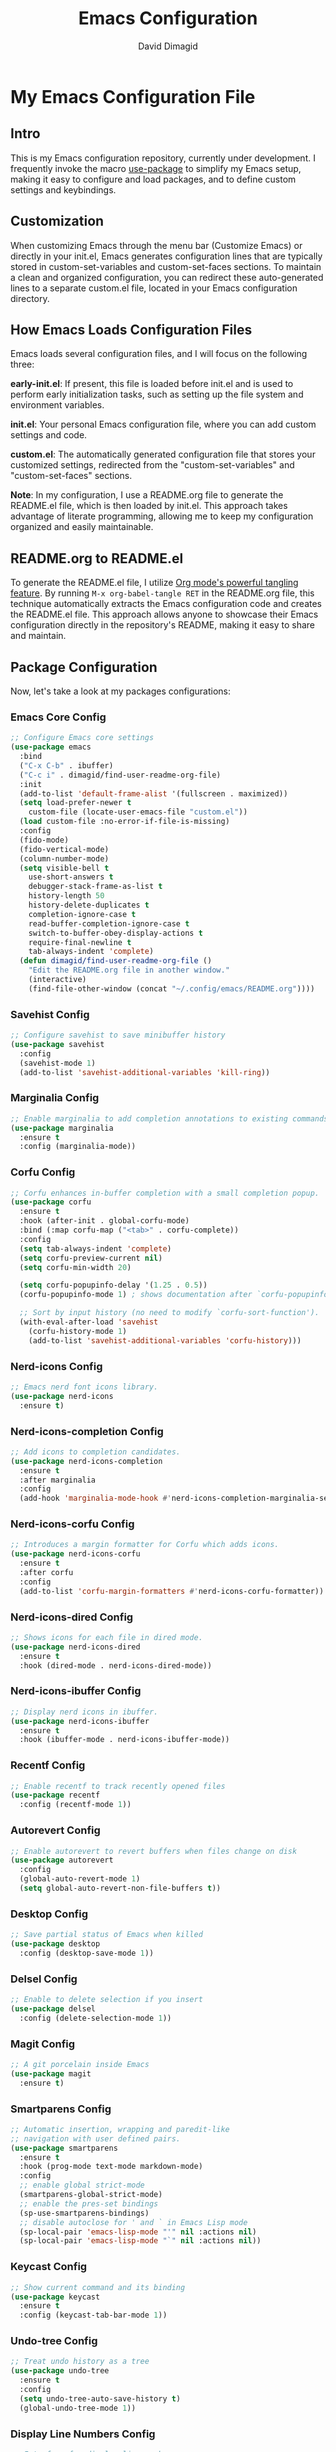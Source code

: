 #+title: Emacs Configuration
#+author: David Dimagid
#+property: header-args :tangle README.el
#+warning: Don't forget to run `org-babel-tangle` to generate README.el!

* My Emacs Configuration File
** Intro
This is my Emacs configuration repository, currently under
development. I frequently invoke the macro [[https://github.com/jwiegley/use-package/blob/master/README.md][use-package]] to simplify my
Emacs setup, making it easy to configure and load packages, and to
define custom settings and keybindings.

** Customization
When customizing Emacs through the menu bar (Customize Emacs) or
directly in your init.el, Emacs generates configuration lines that are
typically stored in custom-set-variables and custom-set-faces
sections. To maintain a clean and organized configuration, you can redirect
these auto-generated lines to a separate custom.el file, located in your
Emacs configuration directory.

** How Emacs Loads Configuration Files
Emacs loads several configuration files, and I will focus on the
following three:

*early-init.el*: If present, this file is loaded before init.el and
is used to perform early initialization tasks, such as setting up the
file system and environment variables.

*init.el*: Your personal Emacs configuration file, where you can add
custom settings and code.

*custom.el*: The automatically generated configuration file that
stores your customized settings, redirected from the
"custom-set-variables" and "custom-set-faces" sections.

*Note*: In my configuration, I use a README.org file to generate the
README.el file, which is then loaded by init.el. This approach takes
advantage of literate programming, allowing me to keep my
configuration organized and easily maintainable.

** README.org to README.el
To generate the README.el file, I utilize [[https://orgmode.org/manual/Extracting-Source-Code.html][Org mode's powerful tangling
feature]]. By running ~M-x org-babel-tangle RET~ in the README.org file,
this technique automatically extracts the Emacs configuration code and
creates the README.el file. This approach allows anyone to showcase
their Emacs configuration directly in the repository's README, making
it easy to share and maintain.

** Package Configuration
Now, let's take a look at my packages configurations:
*** Emacs Core Config
#+begin_src emacs-lisp
  ;; Configure Emacs core settings
  (use-package emacs
    :bind
    ("C-x C-b" . ibuffer)
    ("C-c i" . dimagid/find-user-readme-org-file)
    :init
    (add-to-list 'default-frame-alist '(fullscreen . maximized))
    (setq load-prefer-newer t
	  custom-file (locate-user-emacs-file "custom.el"))
    (load custom-file :no-error-if-file-is-missing)
    :config
    (fido-mode)
    (fido-vertical-mode)
    (column-number-mode)
    (setq visible-bell t
	  use-short-answers t
	  debugger-stack-frame-as-list t
	  history-length 50
	  history-delete-duplicates t
	  completion-ignore-case t
	  read-buffer-completion-ignore-case t
	  switch-to-buffer-obey-display-actions t
	  require-final-newline t
	  tab-always-indent 'complete)
    (defun dimagid/find-user-readme-org-file ()
      "Edit the README.org file in another window."
      (interactive)
      (find-file-other-window (concat "~/.config/emacs/README.org"))))
#+end_src

*** COMMENT Exec-path-from-shell Config
#+begin_src emacs-lisp
  ;; Get environment variables such as $PATH from the shell.
  (use-package exec-path-from-shell
    :ensure t
    :init
    ;; Initialize exec-path-from-shell in various Emacs environments.
    (when (or (memq window-system '(mac ns x))
	      (eq window-system 'pgtk)
	      (daemonp))
      (exec-path-from-shell-initialize)))
#+end_src

*** Savehist Config
#+begin_src emacs-lisp
  ;; Configure savehist to save minibuffer history
  (use-package savehist
    :config
    (savehist-mode 1)
    (add-to-list 'savehist-additional-variables 'kill-ring))
#+end_src

*** Marginalia Config
#+begin_src emacs-lisp
  ;; Enable marginalia to add completion annotations to existing commands.
  (use-package marginalia
    :ensure t
    :config (marginalia-mode))
#+end_src

*** Corfu Config
#+begin_src emacs-lisp
  ;; Corfu enhances in-buffer completion with a small completion popup.
  (use-package corfu
    :ensure t
    :hook (after-init . global-corfu-mode)
    :bind (:map corfu-map ("<tab>" . corfu-complete))
    :config
    (setq tab-always-indent 'complete)
    (setq corfu-preview-current nil)
    (setq corfu-min-width 20)

    (setq corfu-popupinfo-delay '(1.25 . 0.5))
    (corfu-popupinfo-mode 1) ; shows documentation after `corfu-popupinfo-delay'

    ;; Sort by input history (no need to modify `corfu-sort-function').
    (with-eval-after-load 'savehist
      (corfu-history-mode 1)
      (add-to-list 'savehist-additional-variables 'corfu-history)))
#+end_src

*** Nerd-icons Config
#+begin_src emacs-lisp
  ;; Emacs nerd font icons library.
  (use-package nerd-icons
    :ensure t)
#+end_src

*** Nerd-icons-completion Config
#+begin_src emacs-lisp
  ;; Add icons to completion candidates.
  (use-package nerd-icons-completion
    :ensure t
    :after marginalia
    :config
    (add-hook 'marginalia-mode-hook #'nerd-icons-completion-marginalia-setup))
#+end_src

*** Nerd-icons-corfu Config
#+begin_src emacs-lisp
  ;; Introduces a margin formatter for Corfu which adds icons.
  (use-package nerd-icons-corfu
    :ensure t
    :after corfu
    :config
    (add-to-list 'corfu-margin-formatters #'nerd-icons-corfu-formatter))
#+end_src

*** Nerd-icons-dired Config
#+begin_src emacs-lisp
  ;; Shows icons for each file in dired mode.
  (use-package nerd-icons-dired
    :ensure t
    :hook (dired-mode . nerd-icons-dired-mode))
#+end_src

*** Nerd-icons-ibuffer Config
#+begin_src emacs-lisp
  ;; Display nerd icons in ibuffer.
  (use-package nerd-icons-ibuffer
    :ensure t
    :hook (ibuffer-mode . nerd-icons-ibuffer-mode))
#+end_src

*** Recentf Config
#+begin_src emacs-lisp
  ;; Enable recentf to track recently opened files
  (use-package recentf
    :config (recentf-mode 1))
#+end_src

*** Autorevert Config
#+begin_src emacs-lisp
  ;; Enable autorevert to revert buffers when files change on disk
  (use-package autorevert
    :config
    (global-auto-revert-mode 1)
    (setq global-auto-revert-non-file-buffers t))
#+end_src

*** Desktop Config
#+begin_src emacs-lisp
  ;; Save partial status of Emacs when killed
  (use-package desktop
    :config (desktop-save-mode 1))
#+end_src

*** Delsel Config
#+begin_src emacs-lisp
  ;; Enable to delete selection if you insert
  (use-package delsel
    :config (delete-selection-mode 1))
#+end_src

*** Magit Config
#+begin_src emacs-lisp
  ;; A git porcelain inside Emacs
  (use-package magit
    :ensure t)
#+end_src

*** Smartparens Config
#+begin_src emacs-lisp
  ;; Automatic insertion, wrapping and paredit-like
  ;; navigation with user defined pairs.
  (use-package smartparens
    :ensure t
    :hook (prog-mode text-mode markdown-mode)
    :config
    ;; enable global strict-mode
    (smartparens-global-strict-mode)
    ;; enable the pres-set bindings
    (sp-use-smartparens-bindings)
    ;; disable autoclose for ' and ` in Emacs Lisp mode
    (sp-local-pair 'emacs-lisp-mode "'" nil :actions nil)
    (sp-local-pair 'emacs-lisp-mode "`" nil :actions nil))
#+end_src

*** Keycast Config
#+begin_src emacs-lisp
  ;; Show current command and its binding
  (use-package keycast
    :ensure t
    :config (keycast-tab-bar-mode 1))
#+end_src

*** Undo-tree Config
#+begin_src emacs-lisp
  ;; Treat undo history as a tree
  (use-package undo-tree
    :ensure t
    :config
    (setq undo-tree-auto-save-history t)
    (global-undo-tree-mode 1))
#+end_src

*** Display Line Numbers Config
#+begin_src emacs-lisp
  ;; Interface for display-line-numbers
  (use-package display-line-numbers
    :config (global-display-line-numbers-mode))
#+end_src

*** Flyspell Config
#+begin_src emacs-lisp
  ;; On-the-fly spell checker
  (use-package flyspell
    :config (flyspell-prog-mode))
#+end_src

*** Which Key Config
#+begin_src emacs-lisp
  ;; Display available keybindings in popup
  (use-package which-key
    :ensure t
    :config (which-key-mode))
#+end_src

*** Rainbow-delimiters Config
#+begin_src emacs-lisp
  ;; Highlight brackets according to their depth.
  (use-package rainbow-delimiters
    :ensure t
    :hook (prog-mode . rainbow-delimiters-mode))
#+end_src

*** Lisp Config
#+begin_src emacs-lisp
  ;; Config Emacs Lisp
  (use-package lisp-mode
    :config
    (defun dimagid/elisp-ert-run-tests-in-buffer ()
      "Deletes all loaded tests from the runtime, saves the current
       buffer and the file being loaded, evaluates the current buffer
       and runs all loaded tests with ert."
      (interactive)
      (save-buffer)
      (let ((file-to-load (progn
			    (goto-char (point-min))
			    (re-search-forward "(load-file \"\\([^)]+\\)\"")
			    (match-string 1))))
	(with-current-buffer (find-file-noselect file-to-load)
	  (save-buffer)))
      (ert-delete-all-tests)
      (eval-buffer)
      (ert 't))
    :bind (:map emacs-lisp-mode-map
		("C-c o b" . dimagid/elisp-ert-run-tests-in-buffer))
    :hook (emacs-lisp-mode . flymake-mode))
#+end_src

*** Windmove Config
#+begin_src emacs-lisp
  ;; Directional window-selection routines
  (use-package windmove
    :config
    ;; use shift + arrow keys to switch between visible buffers
    (windmove-default-keybindings))
#+end_src

*** Winner Config
#+begin_src emacs-lisp
  ;; Restore old window configurations
  ;; Use C-c right and C-c left for undo or redo window configurations
  (use-package winner
    :config (winner-mode))
  #+end_src

*** Auto-fill Config
#+begin_src emacs-lisp
  ;; Enable auto-fill mode to automatically wrap text
  (use-package auto-fill
    :hook
    (prog-mode text-mode markdown-mode)
    :config
    (auto-fill-mode)
    :delight "AF")
#+end_src

*** Whitespace Config
#+begin_src emacs-lisp
  ;; This package is a minor mode to visualize blanks
  (use-package whitespace
    :hook (prog-mode text-mode markdown-mode))
  #+end_src

*** Eros Config
#+begin_src emacs-lisp
  ;; Evaluation Result OverlayS for Emacs Lisp.
  (use-package eros
    :ensure t
    :config (eros-mode))
  #+end_src

*** Projectile Config
#+begin_src emacs-lisp
  ;; Manage and navigate projects in Emacs easily.
  (use-package projectile
    :ensure t
    :bind (:map projectile-mode-map
		("C-c p" . projectile-command-map))
    :init (projectile-mode +1))
  #+end_src

*** Dired Config
#+begin_src emacs-lisp
  ;; Dired
  (use-package dired
    :commands (dired)
    :hook
    ((dired-mode . dired-hide-details-mode)
     (dired-mode . hl-line-mode)
     (dired-mode . dired-omit-mode))
    :config
    (setq dired-recursive-copies 'always
	  dired-recursive-deletes 'always
	  delete-by-moving-to-trash t
	  dired-dwim-target t))
  #+end_src

*** Dired-subtree Config
#+begin_src emacs-lisp
  ;; Manage and navigate projects in Emacs easily.
  (use-package dired-subtree
    :ensure t
    :after dired
    :bind
    ( :map dired-mode-map
      ("<tab>" . dired-subtree-toggle)
      ("TAB" . dired-subtree-toggle)
      ("<backtab>" . dired-subtree-remove)
      ("S-TAB" . dired-subtree-remove))
    :config
    (setq dired-subtree-use-backgrounds nil))
  #+end_src

*** Trashed Config
#+begin_src emacs-lisp
  ;; Viewing/editing system trash can.
  (use-package trashed
    :ensure t
    :commands (trashed)
    :config
    (setq trashed-action-confirmer 'y-or-n-p)
    (setq trashed-use-header-line t)
    (setq trashed-sort-key '("Date deleted" . t))
    (setq trashed-date-format "%Y-%m-%d %H:%M:%S"))
#+end_src

*** Dictionary Config
#+begin_src emacs-lisp
  ;; Dictionary client for accessing dictionary servers via RFC 2229 protocol
  ;; (Note: RFC 2229 is an informational document.
  ;;        RFC: Request for Comments, a system of Internet documents)
  (use-package dictionary
    :bind ("<f7>" . dictionary-lookup-definition)
    :config (setq dictionary-server "dict.org"))
#+end_src

*** Ielm Config
#+begin_src emacs-lisp
  ;; Interaction mode for Emacs Lisp
  (use-package ielm
    :bind (:map ielm-map
		("C-c C-q" . dimagid/ielm-clear-repl)
		("<S-return>" . dimagid/ielm-insert-newline))
    :config

    (defun dimagid/ielm-clear-repl ()
      "Clear current REPL buffer."
      (interactive)
      (let ((inhibit-read-only t))
	(erase-buffer)
	(ielm-send-input)))

    (defun dimagid/ielm-insert-newline ()
      "Insert a newline without evaluating the sexp."
      (interactive)
      (let ((ielm-dynamic-return nil))
	(ielm-return))))
#+end_src

*** Eglot Config
#+begin_src emacs-lisp
(use-package eglot
  :bind (:map eglot-mode-map
	      ("C-c l a" . eglot-code-actions)
	      ("C-c l d" . eldoc)
	      ("C-c l f" . eglot-format)
	      ("<f6>" . eglot-format)
	      ("C-c l r" . eglot-rename)
	      ("C-c l s" . eglot-shutdown)
	      ("C-c l S" . eglot-shutdown-all)
	      ("C-c l i" . eglot-inlay-hints-mode)
	      ("C-c l e" . eglot-events-buffer)
	      ("C-c l x" . eglot-stderr-buffer)
	      ("C-c l c" . eglot-clear-status)
	      ("C-c l u" . eglot-signal-didChangeConfiguration)
	      ("C-c l o" . eglot-code-action-organize-imports)
	      ("C-c l q" . eglot-code-action-quickfix)
	      ("C-c l X" . eglot-code-action-extract)
	      ("C-c l n" . eglot-code-action-inline)
	      ("C-c l w" . eglot-code-action-rewrite)
	      ("C-c l b" . eglot-format-buffer)
	      ("C-c l R" . eglot-reconnect)
	      ("C-c l B" . flymake-show-buffer-diagnostics)
	      ("C-c l P" . flymake-show-project-diagnostics)
	      ("C-c l g" . xref-find-definitions)
	      ("C-c l m" . imenu)
	      ("C-c l C" . completion-at-point)))
#+end_src

*** Ellama Config
#+begin_src emacs-lisp
  (use-package ellama
    :bind ("C-c e" . ellama-transient-main-menu)
    :init
    ;; customize display buffer behaviour
    ;; see ~(info "(elisp) Buffer Display Action Functions")~
    (setopt ellama-chat-display-action-function #'display-buffer-full-frame)
    (setopt ellama-instant-display-action-function #'display-buffer-at-bottom)
    :config
    ;; set ellama-long-lines-length to fill-column
    (setq ellama-long-lines-length fill-column)
    :hook
    (ellama-session-mode . (lambda () (whitespace-mode -1))))
#+end_src

*** Python Config
#+begin_src emacs-lisp
  ;; Python's flying circus support for Emacs
  (use-package python
    :bind (:map python-ts-mode-map
		("<f5>" . recompile))
    :hook
    ((python-ts-mode . eglot-ensure))
    :mode
    (("\\.py\\'" . python-ts-mode)))
#+end_src

*** COMMENT Conda Config
#+begin_src emacs-lisp
  ;; Work with your conda environments
  (use-package conda
    :ensure t
    :config
    (setq conda-env-home-directory
	  (expand-file-name "~/condapython")))
#+end_src

*** Helpful Config
#+begin_src emacs-lisp
  ;; A better *help* buffer.
  (use-package helpful
    :ensure t
    :bind (("C-h f" . helpful-callable)
	   ("C-h v" . helpful-variable)
	   ("C-h k" . helpful-key)
	   ("C-h x" . helpful-command)
	   ("C-c C-d" . helpful-at-point)
	   ("C-h F" . helpful-function)))
#+end_src

*** Crux Config
#+begin_src emacs-lisp
  ;; A cornucopia of useful interactive commands to make your Emacs experience
  ;; more enjoyable.
  (use-package crux
    :ensure t
    :bind
    ("M-o" . crux-smart-open-line)
    ("M-O" . crux-smart-open-line-above))
#+end_src

*** Keyfreq Config
#+begin_src emacs-lisp
  ;; Track command frequencies.
  (use-package keyfreq
    :ensure t
    :config
    (setq keyfreq-excluded-commands
	  '(self-insert-command
	    forward-char
	    backward-char
	    previous-line
	    next-line
	    mwheel-scroll))
    (keyfreq-mode)
    (keyfreq-autosave-mode))
#+end_src

*** Pulsar Config
#+begin_src emacs-lisp
  ;; Pulse highlight on demand or after select functions.
  (use-package pulsar
    :ensure t
    :custom
    (pulsar-pulse-region-functions pulsar-pulse-region-common-functions)
    :config
    (setq pulsar-face 'pulsar-green)
    (pulsar-global-mode))
#+end_src

** Conclusion
If you're interested in using [[https://github.com/Jpepetrueno/emacs-config.git][my Emacs configuration]] directly, I
recommend cloning or forking the repository and using it as a starting
point for your own setup.

Thank you for taking the time to review my Emacs configuration. I hope
it inspires you to create a personalized Emacs experience that suits
your needs.
